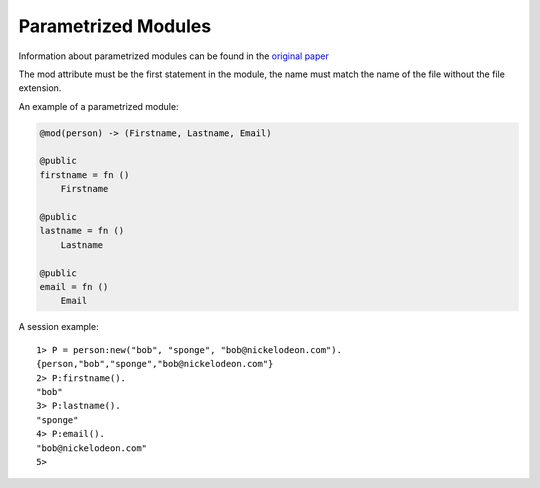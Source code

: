 .. _parametrized:

Parametrized Modules
--------------------

Information about parametrized modules can be found in the `original paper`__

__ http://citeseerx.ist.psu.edu/viewdoc/download?doi=10.1.1.58.79&rep=rep1&type=pdf

The mod attribute must be the first statement in the module, the name must
match the name of the file without the file extension.

An example of a parametrized module:

.. code-block:: efene

        @mod(person) -> (Firstname, Lastname, Email)

        @public
        firstname = fn ()
            Firstname

        @public
        lastname = fn ()
            Lastname

        @public
        email = fn ()
            Email

A session example::

        1> P = person:new("bob", "sponge", "bob@nickelodeon.com").
        {person,"bob","sponge","bob@nickelodeon.com"}
        2> P:firstname().
        "bob"
        3> P:lastname().
        "sponge"
        4> P:email().
        "bob@nickelodeon.com"
        5>

